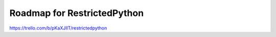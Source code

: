 Roadmap for RestrictedPython
============================

https://trello.com/b/pKaXJIlT/restrictedpython
